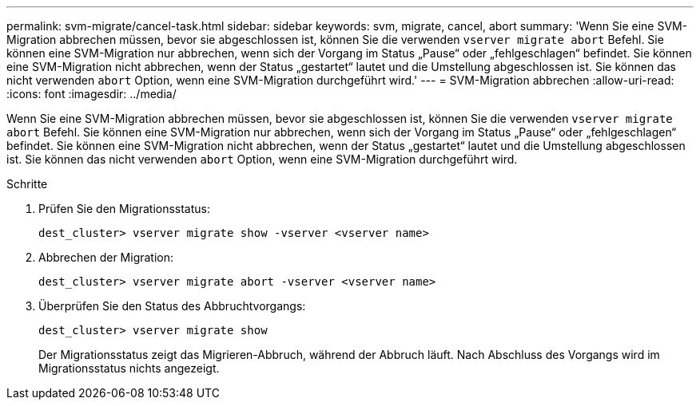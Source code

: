 ---
permalink: svm-migrate/cancel-task.html 
sidebar: sidebar 
keywords: svm, migrate, cancel, abort 
summary: 'Wenn Sie eine SVM-Migration abbrechen müssen, bevor sie abgeschlossen ist, können Sie die verwenden `vserver migrate abort` Befehl. Sie können eine SVM-Migration nur abbrechen, wenn sich der Vorgang im Status „Pause“ oder „fehlgeschlagen“ befindet. Sie können eine SVM-Migration nicht abbrechen, wenn der Status „gestartet“ lautet und die Umstellung abgeschlossen ist. Sie können das nicht verwenden `abort` Option, wenn eine SVM-Migration durchgeführt wird.' 
---
= SVM-Migration abbrechen
:allow-uri-read: 
:icons: font
:imagesdir: ../media/


[role="lead"]
Wenn Sie eine SVM-Migration abbrechen müssen, bevor sie abgeschlossen ist, können Sie die verwenden `vserver migrate abort` Befehl. Sie können eine SVM-Migration nur abbrechen, wenn sich der Vorgang im Status „Pause“ oder „fehlgeschlagen“ befindet. Sie können eine SVM-Migration nicht abbrechen, wenn der Status „gestartet“ lautet und die Umstellung abgeschlossen ist. Sie können das nicht verwenden `abort` Option, wenn eine SVM-Migration durchgeführt wird.

.Schritte
. Prüfen Sie den Migrationsstatus:
+
`dest_cluster> vserver migrate show -vserver <vserver name>`

. Abbrechen der Migration:
+
`dest_cluster> vserver migrate abort -vserver <vserver name>`

. Überprüfen Sie den Status des Abbruchtvorgangs:
+
`dest_cluster> vserver migrate show`

+
Der Migrationsstatus zeigt das Migrieren-Abbruch, während der Abbruch läuft. Nach Abschluss des Vorgangs wird im Migrationsstatus nichts angezeigt.


